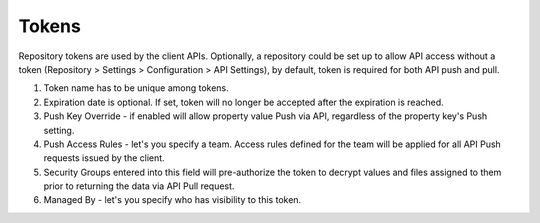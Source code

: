 .. _tokens:

Tokens
^^^^^^

Repository tokens are used by the client APIs.  Optionally, a repository could be set up to allow API access without
a token (Repository > Settings > Configuration > API Settings), by default,  token is required for both API push and
pull.



.. image:: /images/token.png


1. Token name has to be unique among tokens.
2. Expiration date is optional.  If set, token will no longer be accepted after the expiration is reached.
3. Push Key Override - if enabled will allow property value Push via API, regardless of the property key's Push setting.
4. Push Access Rules - let's you specify a team.  Access rules defined for the team will be applied for all API Push requests issued by the client.
5. Security Groups entered into this field will pre-authorize the token to decrypt values and files assigned to them prior to returning the data via API Pull request.
6. Managed By - let's you specify who has visibility to this token.